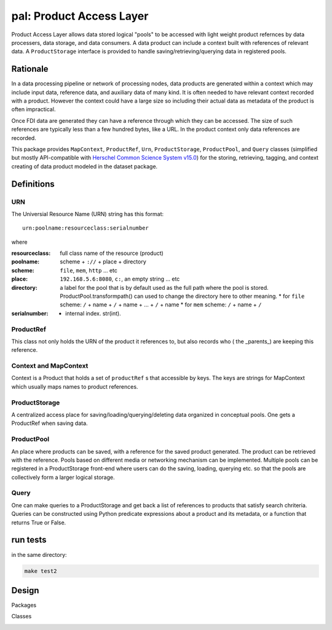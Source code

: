 =============================
**pal**: Product Access Layer
=============================

Product Access Layer allows data stored logical "pools" to be accessed with light weight product refernces by data processers, data storage, and data consumers. A data product can include a context built with references of relevant data. A ``ProductStorage`` interface is provided to handle saving/retrieving/querying data in registered pools.

Rationale
=========

In a data processing pipeline or network of processing nodes, data products are generated within a context which may include input data, reference data, and auxiliary data of many kind. It is often needed to have relevant context recorded with a product. However the context could have a large size so including their actual data as metadata of the product is often impractical.

Once FDI data are generated they can have a reference through which they can be accessed. The size of such references are typically less than a few hundred bytes, like a URL. In the product context only data references are recorded.

This package provides ``MapContext``, ``ProductRef``, ``Urn``, ``ProductStorage``, ``ProductPool``, and ``Query`` classes (simplified but mostly API-compatible with `Herschel Common Science System v15.0`_) for the storing, retrieving, tagging, and context creating of data product modeled in the dataset package.

.. _Herschel Common Science System v15.0: http://herschel.esac.esa.int/hcss-doc-15.0/load/sg/html/Sadm.Pal.html

Definitions
===========

URN
---

The Universial Resource Name (URN) string has this format::

  urn:poolname:resourceclass:serialnumber

where

:resourceclass: full class name of the resource (product)
:poolname: scheme + ``://`` + place + directory
:scheme: ``file``, ``mem``, ``http`` ... etc
:place: ``192.168.5.6:8080``, ``c:``, an empty string ... etc
:directory: a label for the pool that is by default used as the full path where the pool is stored. ProductPool.transformpath() can used to change the directory here to other meaning.
     * for ``file`` scheme: ``/`` + name + ``/`` + name + ... + ``/`` + name
     * for ``mem`` scheme: ``/`` + name + ``/``
:serialnumber:
     * internal index. str(int).

ProductRef
----------

This class not only holds the URN of the product it references to, but also records who ( the _parents_) are keeping this reference.

Context and MapContext
----------------------

Context is a Product that holds a set of ``productRef`` s that accessible by keys. The keys are strings for MapContext which usually maps names to product references.

ProductStorage
--------------

A centralized access place for saving/loading/querying/deleting data organized in conceptual pools. One gets a ProductRef when saving data.

ProductPool
-----------

An place where products can be saved, with a reference for the saved product generated. The product can be retrieved with the reference. Pools based on different media or networking mechanism can be implemented. Multiple pools can be registered in a
ProductStorage front-end where users can do the saving, loading, querying etc. so that the pools are collectively form a larger logical storage.

Query
-----

One can  make queries to a ProductStorage and get back a list of references to products that satisfy search chriteria. Queries can be constructed using Python predicate expressions about a product and its metadata, or a function that returns True or False.

run tests
=========

in the same directory:

.. code-block:: shell

		make test2


Design
======

Packages

.. image:: ../_static/packages_pal.png

Classes

.. image:: ../_static/classes_pal.png

